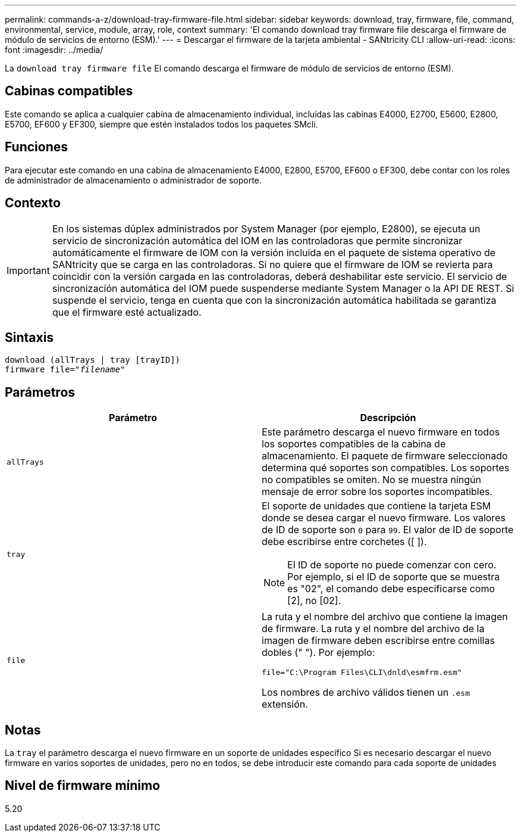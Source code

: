 ---
permalink: commands-a-z/download-tray-firmware-file.html 
sidebar: sidebar 
keywords: download, tray, firmware, file, command, environmental, service, module, array, role, context 
summary: 'El comando download tray firmware file descarga el firmware de módulo de servicios de entorno (ESM).' 
---
= Descargar el firmware de la tarjeta ambiental - SANtricity CLI
:allow-uri-read: 
:icons: font
:imagesdir: ../media/


[role="lead"]
La `download tray firmware file` El comando descarga el firmware de módulo de servicios de entorno (ESM).



== Cabinas compatibles

Este comando se aplica a cualquier cabina de almacenamiento individual, incluidas las cabinas E4000, E2700, E5600, E2800, E5700, EF600 y EF300, siempre que estén instalados todos los paquetes SMcli.



== Funciones

Para ejecutar este comando en una cabina de almacenamiento E4000, E2800, E5700, EF600 o EF300, debe contar con los roles de administrador de almacenamiento o administrador de soporte.



== Contexto

[IMPORTANT]
====
En los sistemas dúplex administrados por System Manager (por ejemplo, E2800), se ejecuta un servicio de sincronización automática del IOM en las controladoras que permite sincronizar automáticamente el firmware de IOM con la versión incluida en el paquete de sistema operativo de SANtricity que se carga en las controladoras. Si no quiere que el firmware de IOM se revierta para coincidir con la versión cargada en las controladoras, deberá deshabilitar este servicio. El servicio de sincronización automática del IOM puede suspenderse mediante System Manager o la API DE REST. Si suspende el servicio, tenga en cuenta que con la sincronización automática habilitada se garantiza que el firmware esté actualizado.

====


== Sintaxis

[source, cli, subs="+macros"]
----
download (allTrays | tray [trayID])
pass:quotes[firmware file="_filename_"]
----


== Parámetros

[cols="2*"]
|===
| Parámetro | Descripción 


 a| 
`allTrays`
 a| 
Este parámetro descarga el nuevo firmware en todos los soportes compatibles de la cabina de almacenamiento. El paquete de firmware seleccionado determina qué soportes son compatibles. Los soportes no compatibles se omiten. No se muestra ningún mensaje de error sobre los soportes incompatibles.



 a| 
`tray`
 a| 
El soporte de unidades que contiene la tarjeta ESM donde se desea cargar el nuevo firmware. Los valores de ID de soporte son `0` para `99`. El valor de ID de soporte debe escribirse entre corchetes ([ ]).

[NOTE]
====
El ID de soporte no puede comenzar con cero. Por ejemplo, si el ID de soporte que se muestra es "02", el comando debe especificarse como [2], no [02].

====


 a| 
`file`
 a| 
La ruta y el nombre del archivo que contiene la imagen de firmware. La ruta y el nombre del archivo de la imagen de firmware deben escribirse entre comillas dobles (" "). Por ejemplo:

`file="C:\Program Files\CLI\dnld\esmfrm.esm"`

Los nombres de archivo válidos tienen un `.esm` extensión.

|===


== Notas

La `tray` el parámetro descarga el nuevo firmware en un soporte de unidades específico Si es necesario descargar el nuevo firmware en varios soportes de unidades, pero no en todos, se debe introducir este comando para cada soporte de unidades



== Nivel de firmware mínimo

5.20
